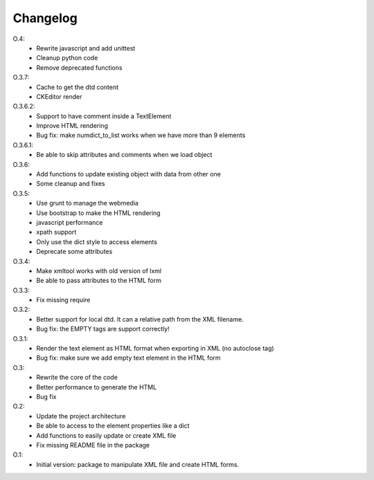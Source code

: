 Changelog
=========


O.4:
    * Rewrite javascript and add unittest
    * Cleanup python code
    * Remove deprecated functions

O.3.7:
    * Cache to get the dtd content
    * CKEditor render

O.3.6.2:
    * Support to have comment inside a TextElement
    * Improve HTML rendering
    * Bug fix: make numdict_to_list works when we have more than 9 elements

O.3.6.1:
    * Be able to skip attributes and comments when we load object

O.3.6:
    * Add functions to update existing object with data from other one
    * Some cleanup and fixes

O.3.5:
    * Use grunt to manage the webmedia
    * Use bootstrap to make the HTML rendering
    * javascript performance
    * xpath support
    * Only use the dict style to access elements
    * Deprecate some attributes

O.3.4:
    * Make xmltool works with old version of lxml
    * Be able to pass attributes to the HTML form

O.3.3:
    * Fix missing require

O.3.2:
    * Better support for local dtd. It can a relative path from the XML filename.
    * Bug fix: the EMPTY tags are support correctly!

O.3.1:
    * Render the text element as HTML format when exporting in XML (no autoclose tag)
    * Bug fix: make sure we add empty text element in the HTML form

O.3:
    * Rewrite the core of the code
    * Better performance to generate the HTML
    * Bug fix

O.2:
    * Update the project architecture
    * Be able to access to the element properties like a dict
    * Add functions to easily update or create XML file
    * Fix missing README file in the package

O.1:
    * Initial version: package to manipulate XML file and create HTML forms.
